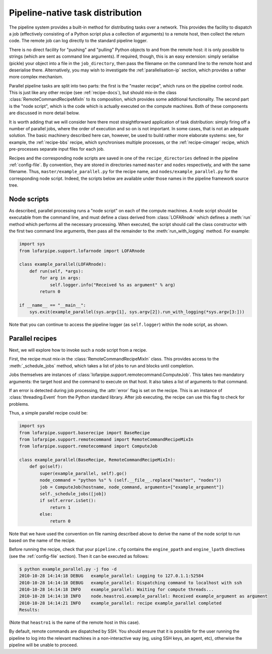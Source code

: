 =================================
Pipeline-native task distribution
=================================

The pipeline system provides a built-in method for distributing tasks over a
network. This provides the facility to dispatch a job (effectively consisting
of a Python script plus a collection of arguments) to a remote host, then
collect the return code. The remote job can log directly to the standard
pipeline logger.

There is no direct facility for "pushing" and "pulling" Python objects to and
from the remote host: it is only possible to strings (which are sent as
command line arguments). If required, though, this is an easy extension:
simply serialise (pickle) your object into a file in the ``job_directory``,
then pass the filename on the command line to the remote host and deserialise
there. Alternatively, you may wish to investigate the
:ref:`parallelisation-ip` section, which provides a rather more complex
mechanism.

Parallel pipeline tasks are split into two parts: the first is the "master
recipe", which runs on the pipeline control node. This is just like any other
recipe (see :ref:`recipe-docs`), but should mix-in the class
:class:`RemoteCommandRecipeMixIn` to its composition, which provides some
additional functionality. The second part is the "node script", which is the
code which is actually executed on the compute machines. Both of these
components are discussed in more detail below.

It is worth adding that we will consider here there most straightforward
application of task distribution: simply firing off a number of parallel jobs,
where the order of execution and so on is not important. In some cases, that
is not an adequate solution. The basic machinery described here can, however,
be used to build rather more elaborate systems: see, for example, the
:ref:`recipe-bbs` recipe, which synchronises multiple processes, or the
:ref:`recipe-cimager` recipe, which pre-processes separate input files for
each job.

Recipes and the corresponding node scripts are saved in one of the
``recipe_directories`` defined in the pipeline :ref:`config-file`. By
convention, they are stored in directories named ``master`` and ``nodes``
respectively, and with the same filename. Thus, ``master/example_parallel.py``
for the recipe name, and ``nodes/example_parallel.py`` for the corresponding
node script. Indeed, the scripts below are available under those names in the
pipeline framework source tree.

Node scripts
============

As described, parallel processing runs a "node script" on each of the compute
machines. A node script should be executable from the command line, and must
define a class derived from :class:`LOFARnode` which defines a :meth:`run`
method which performs all the necessary processing. When executed, the script
should call the class constructor with the first two command line arguments,
then pass all the remainder to the :meth:`run_with_logging` method. For
example:

.. code-block:: python

  import sys
  from lofarpipe.support.lofarnode import LOFARnode

  class example_parallel(LOFARnode):
      def run(self, *args):
          for arg in args:
              self.logger.info("Received %s as argument" % arg)
          return 0

  if __name__ == "__main__":
      sys.exit(example_parallel(sys.argv[1], sys.argv[2]).run_with_logging(*sys.argv[3:]))

Note that you can continue to access the pipeline logger (as ``self.logger``)
within the node script, as shown.

Parallel recipes
================

Next, we will explore how to invoke such a node script from a recipe.

First, the recipe must mix-in the :class:`RemoteCommandRecipeMixIn` class.
This provides access to the :meth:`_schedule_jobs` method, which takes a list
of jobs to run and blocks until completion.

Jobs themselves are instances of
:class:`lofarpipe.support.remotecommand.ComputeJob`. This takes two mandatory
arguments: the target host and the command to execute on that host. It also
takes a list of arguments to that command.

If an error is detected during job processing, the :attr:`error` flag is set
on the recipe. This is an instance of :class:`threading.Event` from the Python
standard library. After job executing, the recipe can use this flag to check
for problems.

Thus, a simple parallel recipe could be:

.. code-block:: python

  import sys
  from lofarpipe.support.baserecipe import BaseRecipe
  from lofarpipe.support.remotecommand import RemoteCommandRecipeMixIn
  from lofarpipe.support.remotecommand import ComputeJob

  class example_parallel(BaseRecipe, RemoteCommandRecipeMixIn):
      def go(self):
          super(example_parallel, self).go()
          node_command = "python %s" % (self.__file__.replace("master", "nodes"))
          job = ComputeJob(hostname, node_command, arguments=["example_argument"])
          self._schedule_jobs([job])
          if self.error.isSet():
              return 1
          else:
              return 0

Note that we have used the convention on file naming described above to derive
the name of the node script to run based on the name of the recipe.

Before running the recipe, check that your ``pipeline.cfg`` contains the
``engine_ppath`` and ``engine_lpath`` directives (see the :ref:`config-file`
section). Then it can be executed as follows:

.. code-block:: bash

  $ python example_parallel.py -j foo -d
  2010-10-28 14:14:18 DEBUG   example_parallel: Logging to 127.0.1.1:52584
  2010-10-28 14:14:18 DEBUG   example_parallel: Dispatching command to localhost with ssh
  2010-10-28 14:14:18 INFO    example_parallel: Waiting for compute threads...
  2010-10-28 14:14:18 INFO    node.heastro1.example_parallel: Received example_argument as argument
  2010-10-28 14:14:21 INFO    example_parallel: recipe example_parallel completed
  Results:

(Note that ``heastro1`` is the name of the remote host in this case).

By default, remote commands are dispatched by SSH. You should ensure that it
is possible for the user running the pipeline to log into the relevant
machines in a non-interactive way (eg, using SSH keys, an agent, etc),
otherwise the pipeline will be unable to proceed.
